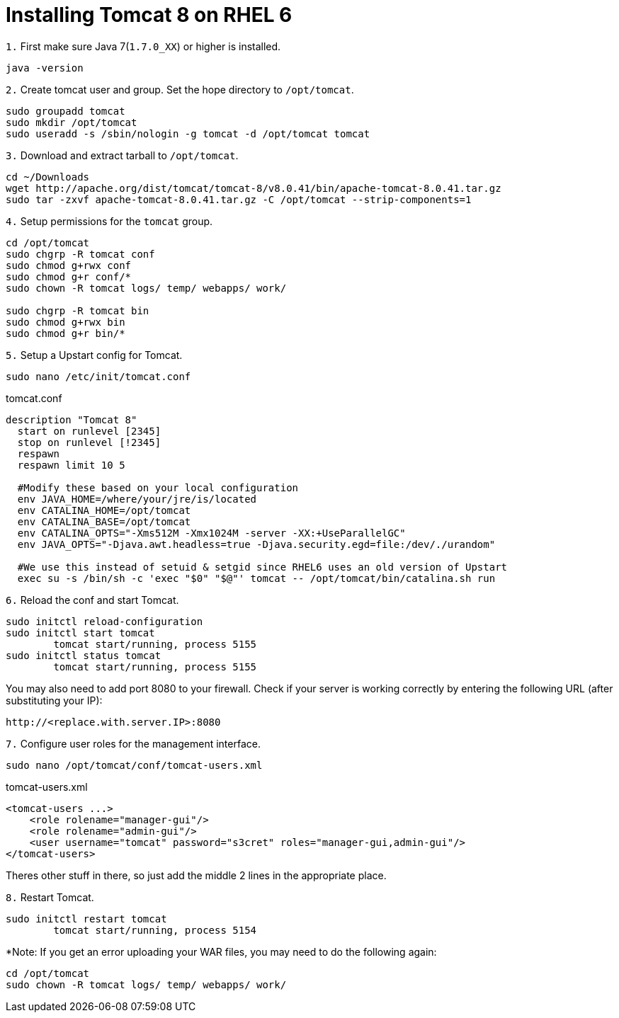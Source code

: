 = Installing Tomcat 8 on RHEL 6
// See https://hubpress.gitbooks.io/hubpress-knowledgebase/content/ for information about the parameters.
// :hp-image: /covers/cover.png
// :published_at: 2019-01-31
:hp-tags: Linux, Install, RHEL6
// :hp-alt-title: My English Title

`1.` First make sure Java 7(`1.7.0_XX`) or higher is installed.
....
java -version
....

`2.` Create tomcat user and group. Set the hope directory to `/opt/tomcat`.
....
sudo groupadd tomcat
sudo mkdir /opt/tomcat
sudo useradd -s /sbin/nologin -g tomcat -d /opt/tomcat tomcat
....

`3.` Download and extract tarball to `/opt/tomcat`.
....
cd ~/Downloads
wget http://apache.org/dist/tomcat/tomcat-8/v8.0.41/bin/apache-tomcat-8.0.41.tar.gz
sudo tar -zxvf apache-tomcat-8.0.41.tar.gz -C /opt/tomcat --strip-components=1
....

`4.` Setup permissions for the `tomcat` group.
....
cd /opt/tomcat
sudo chgrp -R tomcat conf
sudo chmod g+rwx conf
sudo chmod g+r conf/*
sudo chown -R tomcat logs/ temp/ webapps/ work/

sudo chgrp -R tomcat bin
sudo chmod g+rwx bin
sudo chmod g+r bin/*
....

`5.` Setup a Upstart config for Tomcat.
....
sudo nano /etc/init/tomcat.conf
....

tomcat.conf
[source,bash]
----
description "Tomcat 8"
  start on runlevel [2345]
  stop on runlevel [!2345]
  respawn
  respawn limit 10 5
  
  #Modify these based on your local configuration
  env JAVA_HOME=/where/your/jre/is/located
  env CATALINA_HOME=/opt/tomcat
  env CATALINA_BASE=/opt/tomcat
  env CATALINA_OPTS="-Xms512M -Xmx1024M -server -XX:+UseParallelGC"
  env JAVA_OPTS="-Djava.awt.headless=true -Djava.security.egd=file:/dev/./urandom"

  #We use this instead of setuid & setgid since RHEL6 uses an old version of Upstart
  exec su -s /bin/sh -c 'exec "$0" "$@"' tomcat -- /opt/tomcat/bin/catalina.sh run
----

`6.` Reload the conf and start Tomcat.
....
sudo initctl reload-configuration
sudo initctl start tomcat
	tomcat start/running, process 5155
sudo initctl status tomcat
	tomcat start/running, process 5155
....

You may also need to add port 8080 to your firewall.
Check if your server is working correctly by entering the following URL (after substituting your IP):
....
http://<replace.with.server.IP>:8080
....

`7.` Configure user roles for the management interface.
....
sudo nano /opt/tomcat/conf/tomcat-users.xml
....

tomcat-users.xml
[source,xml]
----
<tomcat-users ...>
    <role rolename="manager-gui"/>
    <role rolename="admin-gui"/>
    <user username="tomcat" password="s3cret" roles="manager-gui,admin-gui"/>
</tomcat-users>
----

Theres other stuff in there, so just add the middle 2 lines in the appropriate place.

`8.` Restart Tomcat.
....
sudo initctl restart tomcat
	tomcat start/running, process 5154
....

*Note: If you get an error uploading your WAR files, you may need to do the following again:
....
cd /opt/tomcat
sudo chown -R tomcat logs/ temp/ webapps/ work/
....

